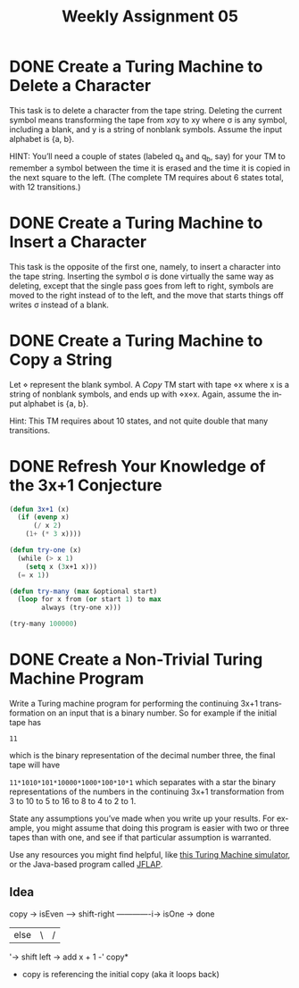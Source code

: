 #+TITLE: Weekly Assignment 05
#+LANGUAGE: en
#+OPTIONS: H:4 num:nil toc:nil \n:nil @:t ::t |:t ^:t *:t TeX:t LaTeX:t
#+STARTUP: showeverything entitiespretty

* DONE Create a Turing Machine to Delete a Character
  CLOSED: [2018-02-19 Mon 14:56]
  :LOGBOOK:
  CLOCK: [2018-02-19 Mon 14:00]--[2018-02-19 Mon 14:56] =>  0:56
  :END:
  
  This task is to delete a character from the tape string. Deleting the current
  symbol means transforming the tape from x\sigma{}y to xy where \sigma is any symbol,
  including a blank, and y is a string of nonblank symbols. Assume the input
  alphabet is {a, b}.

  HINT: You\rsquo{}ll need a couple of states (labeled q_a and q_b, say) for your TM to
  remember a symbol between the time it is erased and the time it is copied in
  the next square to the left. (The complete TM requires about 6 states total,
  with 12 transitions.)

* DONE Create a Turing Machine to Insert a Character
  CLOSED: [2018-02-19 Mon 15:02]
  :LOGBOOK:
  CLOCK: [2018-02-19 Mon 14:56]--[2018-02-19 Mon 15:02] =>  0:06
  :END:

  This task is the opposite of the first one, namely, to insert a character into
  the tape string. Inserting the symbol \sigma is done virtually the same way as
  deleting, except that the single pass goes from left to right, symbols are
  moved to the right instead of to the left, and the move that starts things off
  writes \sigma instead of a blank.

* DONE Create a Turing Machine to Copy a String
  CLOSED: [2018-02-19 Mon 15:22]
  :LOGBOOK:
  CLOCK: [2018-02-19 Mon 15:02]--[2018-02-19 Mon 15:22] =>  0:20
  :END:

  Let \diamond represent the blank symbol. A /Copy/ TM start with tape \diamond{}x where x is a string of
  nonblank symbols, and ends up with \diamond{}x\diamond{}x. Again, assume the input alphabet is {a, b}.

  Hint: This TM requires about 10 states, and not quite double that many transitions.

* DONE Refresh Your Knowledge of the 3x+1 Conjecture
  CLOSED: [2018-02-19 Mon 15:35]
  :LOGBOOK:
  CLOCK: [2018-02-19 Mon 15:22]--[2018-02-19 Mon 15:35] =>  0:13
  :END:

#+BEGIN_SRC emacs-lisp :results silent
  (defun 3x+1 (x)
    (if (evenp x)
        (/ x 2)
      (1+ (* 3 x))))

  (defun try-one (x)
    (while (> x 1)
      (setq x (3x+1 x)))
    (= x 1))

  (defun try-many (max &optional start)
    (loop for x from (or start 1) to max
          always (try-one x)))
#+END_SRC

#+BEGIN_SRC emacs-lisp :results raw
  (try-many 100000)
#+END_SRC

* DONE Create a *Non-Trivial* Turing Machine Program
  CLOSED: [2018-02-20 Tue 16:14]
   :LOGBOOK:
   CLOCK: [2018-02-20 Tue 11:45]--[2018-02-20 Tue 14:14] =>  2:29
   CLOCK: [2018-02-19 Mon 15:35]--[2018-02-19 Mon 17:18] =>  1:43
   :END:
  Write a Turing machine program for performing the continuing 3x+1
  transformation on an input that is a binary number. So for example if the
  initial tape has

  =11=

  which is the binary representation of the decimal number three, the final tape
  will have

  =11*1010*101*10000*1000*100*10*1=
  which separates with a star the binary representations of the numbers in the
  continuing 3x+1 transformation from 3 to 10 to 5 to 16 to 8 to 4 to 2 to 1.

  State any assumptions you\rsquo{}ve made when you write up your results. For example,
  you might assume that doing this program is easier with two or three tapes
  than with one, and see if that particular assumption is warranted.

  Use any resources you might find helpful, like [[http://morphett.info/turing/turing.html][this Turing Machine simulator]],
  or the Java-based program called [[http://www.jflap.org/][JFLAP]].

** Idea
  copy -> isEven --> shift-right -------------i-> isOne -> done
                 | else                       |    \|/
                 '-> shift left -> add x + 1 -'  copy*

  * copy is referencing the initial copy (aka it loops back)

